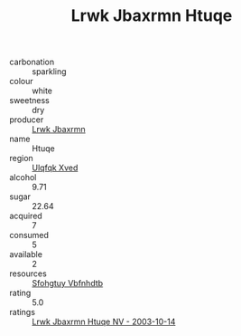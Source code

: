 :PROPERTIES:
:ID:                     31682a98-c8e1-4b9c-80b7-43552e21f2a5
:END:
#+TITLE: Lrwk Jbaxrmn Htuqe 

- carbonation :: sparkling
- colour :: white
- sweetness :: dry
- producer :: [[id:a9621b95-966c-4319-8256-6168df5411b3][Lrwk Jbaxrmn]]
- name :: Htuqe
- region :: [[id:106b3122-bafe-43ea-b483-491e796c6f06][Ulqfqk Xved]]
- alcohol :: 9.71
- sugar :: 22.64
- acquired :: 7
- consumed :: 5
- available :: 2
- resources :: [[id:6769ee45-84cb-4124-af2a-3cc72c2a7a25][Sfohgtuy Vbfnhdtb]]
- rating :: 5.0
- ratings :: [[id:303c7aa7-a8a7-431d-bb11-f14641671e59][Lrwk Jbaxrmn Htuqe NV - 2003-10-14]]


